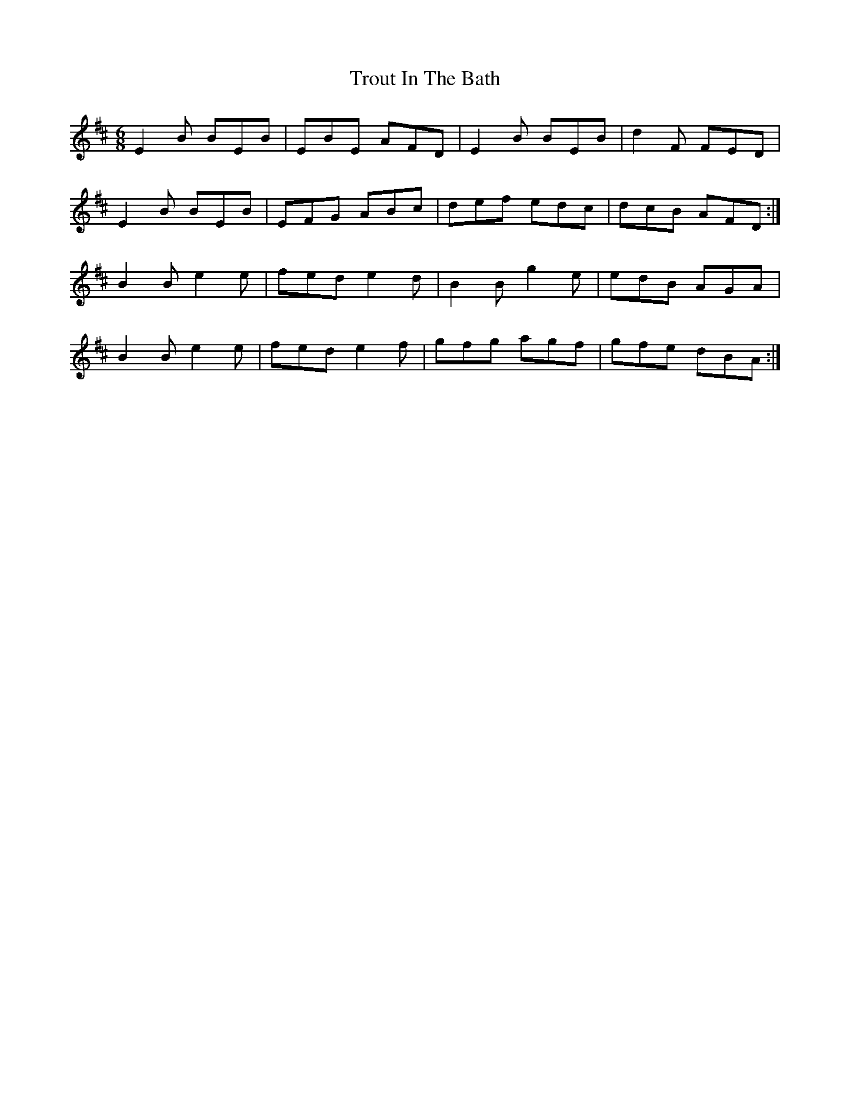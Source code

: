 X: 41232
T: Trout In The Bath
R: jig
M: 6/8
K: Edorian
E2B BEB|EBE AFD|E2B BEB|d2F FED|
E2B BEB|EFG ABc|def edc|dcB AFD:|
B2B e2e|fed e2d|B2B g2e|edB AGA|
B2B e2e|fed e2f|gfg agf|gfe dBA:|

